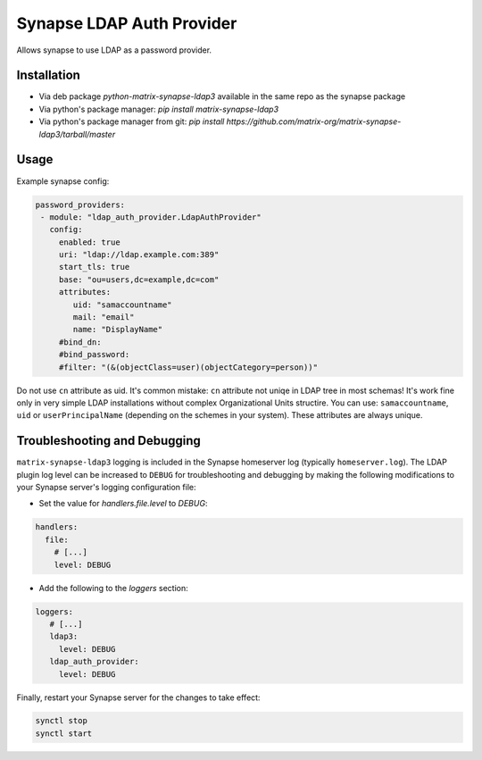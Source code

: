 Synapse LDAP Auth Provider
==========================

Allows synapse to use LDAP as a password provider.

Installation
------------
- Via deb package `python-matrix-synapse-ldap3` available in the same repo as the synapse package
- Via python's package manager: `pip install matrix-synapse-ldap3`
- Via python's package manager from git: `pip install https://github.com/matrix-org/matrix-synapse-ldap3/tarball/master`

Usage
-----

Example synapse config:

.. code:: yaml

   password_providers:
    - module: "ldap_auth_provider.LdapAuthProvider"
      config:
        enabled: true
        uri: "ldap://ldap.example.com:389"
        start_tls: true
        base: "ou=users,dc=example,dc=com"
        attributes:
           uid: "samaccountname"
           mail: "email"
           name: "DisplayName"
        #bind_dn:
        #bind_password:
        #filter: "(&(objectClass=user)(objectCategory=person))"

Do not use ``cn`` attribute as uid. It's common mistake: ``cn`` attribute not uniqe in LDAP tree in most schemas!
It's work fine only in very simple LDAP installations without complex Organizational Units structire.
You can use: ``samaccountname``, ``uid`` or ``userPrincipalName`` (depending on the schemes in your system). These attributes are always unique.

Troubleshooting and Debugging
-----------------------------

``matrix-synapse-ldap3`` logging is included in the Synapse homeserver log
(typically ``homeserver.log``). The LDAP plugin log level can be increased to
``DEBUG`` for troubleshooting and debugging by making the following modifications
to your Synapse server's logging configuration file:

- Set the value for `handlers.file.level` to `DEBUG`:

.. code:: yaml

   handlers:
     file:
       # [...]
       level: DEBUG

- Add the following to the `loggers` section:

.. code:: yaml

   loggers:
      # [...]
      ldap3:
        level: DEBUG
      ldap_auth_provider:
        level: DEBUG

Finally, restart your Synapse server for the changes to take effect:

.. code:: sh

   synctl stop
   synctl start
